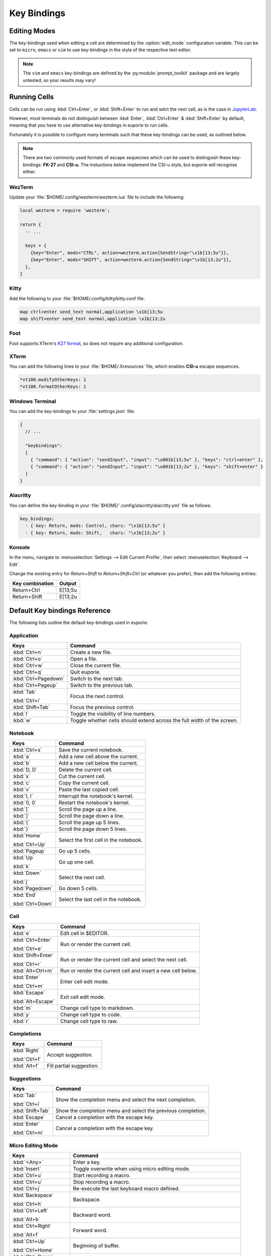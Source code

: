 ############
Key Bindings
############

*************
Editing Modes
*************

The key-bindings used when editing a cell are determined by the :option:`edit_mode` configuration variable. This can be set to ``micro``, ``emacs`` or ``vim`` to use key-bindings in the style of the respective text editor.

.. note:: The ``vim`` and ``emacs`` key-bindings are defined by the :py:module:`prompt_toolkit` package and are largely untested, so your results may vary!

*************
Running Cells
*************

Cells can be run using :kbd:`Ctrl+Enter`, or :kbd:`Shift+Enter` to run and selct the next cell, as is the case in `JupyterLab <https://jupyter.org/>`_.

However, most terminals do not distinguish between :kbd:`Enter`, :kbd:`Ctrl+Enter` & :kbd:`Shift+Enter` by default, meaning that you have to use alternative key-bindings in euporie to run cells.

Fortunately it is possible to configure many terminals such that these key-bindings can be used, as outlined below.

.. note::
   There are two commonly used formats of escape sequecnes which can be used to distinguish these key-bindings: **FK-27** and **CSI-u**. The instuctions below implement the CSI-u style, but euporie will recognise either.

WezTerm
=======

Update your :file:`$HOME/.config/wezterm/wezterm.lua` file to include the following:

.. code-block:: lua

    local wezterm = require 'wezterm';

    return {
      -- ...

      keys = {
        {key="Enter", mods="CTRL", action=wezterm.action{SendString="\x1b[13;5u"}},
        {key="Enter", mods="SHIFT", action=wezterm.action{SendString="\x1b[13;2u"}},
      },
    }

Kitty
=====

Add the following to your :file:`$HOME/.config/kitty/kitty.conf file:

.. code-block::

   map ctrl+enter send_text normal,application \x1b[13;5u
   map shift+enter send_text normal,application \x1b[13;2u


Foot
====

Foot supports XTerm's `K27 format <https://invisible-island.net/xterm/modified-keys.html>`_, so does not require any additional configuration.

XTerm
=====

You can add the following lines to your :file:`$HOME/.Xresources` file, which enables **CSI-u** escape sequences.

.. code-block::

   *vt100.modifyOtherKeys: 1
   *vt100.formatOtherKeys: 1


Windows Terminal
================

You can add the key-bindings to your :file:`settings.json` file:

.. code-block:: javascript

   {
     // ...

     "keybindings":
     [
       { "command": { "action": "sendInput", "input": "\u001b[13;5u" }, "keys": "ctrl+enter" },
       { "command": { "action": "sendInput", "input": "\u001b[13;2u" }, "keys": "shift+enter" }
     ]
   }


Alacritty
=========

You can define the key-binding in your :file:`$HOME/`.config/alacritty/alacritty.yml` file as follows:

.. code-block:: yaml

    key_bindings:
      - { key: Return, mods: Control, chars: "\x1b[13;5u" }
      - { key: Return, mods: Shift,   chars: "\x1b[13;2u" }

Konsole
=======

In the menu, navigate to :menuselection:`Settings --> Edit Current Profile`, then select :menuselection:`Keyboard --> Edit`.

Change the existing entry for `Return+Shift` to `Return+Shift+Ctrl` (or whatever you prefer), then add the following entries:

+-----------------+-----------+
| Key combination | Output    |
+=================+===========+
| Return+Ctrl     | E\[13;5u  |
+-----------------+-----------+
| Return+Shift    | \E\[13;2u |
+-----------------+-----------+

******************************
Default Key bindings Reference
******************************

The following lists outline the default key-bindings used in euporie:

.. _keybinding-definitions-start:
Application
===========

+-------------------------+--------------------------------------------------------------------------+
| Keys                    | Command                                                                  |
+=========================+==========================================================================+
| :kbd:`Ctrl+n`           | Create a new file.                                                       |
+-------------------------+--------------------------------------------------------------------------+
| :kbd:`Ctrl+o`           | Open a file.                                                             |
+-------------------------+--------------------------------------------------------------------------+
| :kbd:`Ctrl+w`           | Close the current file.                                                  |
+-------------------------+--------------------------------------------------------------------------+
| :kbd:`Ctrl+q`           | Quit euporie.                                                            |
+-------------------------+--------------------------------------------------------------------------+
| :kbd:`Ctrl+Pagedown`    | Switch to the next tab.                                                  |
+-------------------------+--------------------------------------------------------------------------+
| :kbd:`Ctrl+Pageup`      | Switch to the previous tab.                                              |
+-------------------------+--------------------------------------------------------------------------+
| :kbd:`Tab`              | Focus the next control.                                                  |
|                         |                                                                          |
| :kbd:`Ctrl+i`           |                                                                          |
+-------------------------+--------------------------------------------------------------------------+
| :kbd:`Shift+Tab`        | Focus the previous control.                                              |
+-------------------------+--------------------------------------------------------------------------+
| :kbd:`l`                | Toggle the visibility of line numbers.                                   |
+-------------------------+--------------------------------------------------------------------------+
| :kbd:`w`                | Toggle whether cells should extend across the full width of the screen.  |
+-------------------------+--------------------------------------------------------------------------+

Notebook
========

+-------------------------+--------------------------------------------------------------------------+
| Keys                    | Command                                                                  |
+=========================+==========================================================================+
| :kbd:`Ctrl+s`           | Save the current notebook.                                               |
+-------------------------+--------------------------------------------------------------------------+
| :kbd:`a`                | Add a new cell above the current.                                        |
+-------------------------+--------------------------------------------------------------------------+
| :kbd:`b`                | Add a new cell below the current.                                        |
+-------------------------+--------------------------------------------------------------------------+
| :kbd:`D, D`             | Delete the current cell.                                                 |
+-------------------------+--------------------------------------------------------------------------+
| :kbd:`x`                | Cut the current cell.                                                    |
+-------------------------+--------------------------------------------------------------------------+
| :kbd:`c`                | Copy the current cell.                                                   |
+-------------------------+--------------------------------------------------------------------------+
| :kbd:`v`                | Paste the last copied cell.                                              |
+-------------------------+--------------------------------------------------------------------------+
| :kbd:`I, I`             | Interrupt the notebook's kernel.                                         |
+-------------------------+--------------------------------------------------------------------------+
| :kbd:`0, 0`             | Restart the notebook's kernel.                                           |
+-------------------------+--------------------------------------------------------------------------+
| :kbd:`[`                | Scroll the page up a line.                                               |
+-------------------------+--------------------------------------------------------------------------+
| :kbd:`]`                | Scroll the page down a line.                                             |
+-------------------------+--------------------------------------------------------------------------+
| :kbd:`{`                | Scroll the page up 5 lines.                                              |
+-------------------------+--------------------------------------------------------------------------+
| :kbd:`}`                | Scroll the page down 5 lines.                                            |
+-------------------------+--------------------------------------------------------------------------+
| :kbd:`Home`             | Select the first cell in the notebook.                                   |
|                         |                                                                          |
| :kbd:`Ctrl+Up`          |                                                                          |
+-------------------------+--------------------------------------------------------------------------+
| :kbd:`Pageup`           | Go up 5 cells.                                                           |
+-------------------------+--------------------------------------------------------------------------+
| :kbd:`Up`               | Go up one cell.                                                          |
|                         |                                                                          |
| :kbd:`k`                |                                                                          |
+-------------------------+--------------------------------------------------------------------------+
| :kbd:`Down`             | Select the next cell.                                                    |
|                         |                                                                          |
| :kbd:`j`                |                                                                          |
+-------------------------+--------------------------------------------------------------------------+
| :kbd:`Pagedown`         | Go down 5 cells.                                                         |
+-------------------------+--------------------------------------------------------------------------+
| :kbd:`End`              | Select the last cell in the notebook.                                    |
|                         |                                                                          |
| :kbd:`Ctrl+Down`        |                                                                          |
+-------------------------+--------------------------------------------------------------------------+

Cell
====

+-------------------------+--------------------------------------------------------------------------+
| Keys                    | Command                                                                  |
+=========================+==========================================================================+
| :kbd:`e`                | Edit cell in $EDITOR.                                                    |
+-------------------------+--------------------------------------------------------------------------+
| :kbd:`Ctrl+Enter`       | Run or render the current cell.                                          |
|                         |                                                                          |
| :kbd:`Ctrl+e`           |                                                                          |
+-------------------------+--------------------------------------------------------------------------+
| :kbd:`Shift+Enter`      | Run or render the current cell and select the next cell.                 |
|                         |                                                                          |
| :kbd:`Ctrl+r`           |                                                                          |
+-------------------------+--------------------------------------------------------------------------+
| :kbd:`Alt+Ctrl+m`       | Run or render the current cell and insert a new cell below.              |
+-------------------------+--------------------------------------------------------------------------+
| :kbd:`Enter`            | Enter cell edit mode.                                                    |
|                         |                                                                          |
| :kbd:`Ctrl+m`           |                                                                          |
+-------------------------+--------------------------------------------------------------------------+
| :kbd:`Escape`           | Exit cell edit mode.                                                     |
|                         |                                                                          |
| :kbd:`Alt+Escape`       |                                                                          |
+-------------------------+--------------------------------------------------------------------------+
| :kbd:`m`                | Change cell type to markdown.                                            |
+-------------------------+--------------------------------------------------------------------------+
| :kbd:`y`                | Change cell type to code.                                                |
+-------------------------+--------------------------------------------------------------------------+
| :kbd:`r`                | Change cell type to raw.                                                 |
+-------------------------+--------------------------------------------------------------------------+

Completions
===========

+-------------------------+--------------------------------------------------------------------------+
| Keys                    | Command                                                                  |
+=========================+==========================================================================+
| :kbd:`Right`            | Accept suggestion.                                                       |
|                         |                                                                          |
| :kbd:`Ctrl+f`           |                                                                          |
+-------------------------+--------------------------------------------------------------------------+
| :kbd:`Alt+f`            | Fill partial suggestion.                                                 |
+-------------------------+--------------------------------------------------------------------------+

Suggestions
===========

+-------------------------+--------------------------------------------------------------------------+
| Keys                    | Command                                                                  |
+=========================+==========================================================================+
| :kbd:`Tab`              | Show the completion menu and select the next completion.                 |
|                         |                                                                          |
| :kbd:`Ctrl+i`           |                                                                          |
+-------------------------+--------------------------------------------------------------------------+
| :kbd:`Shift+Tab`        | Show the completion menu and select the previous completion.             |
+-------------------------+--------------------------------------------------------------------------+
| :kbd:`Escape`           | Cancel a completion with the escape key.                                 |
+-------------------------+--------------------------------------------------------------------------+
| :kbd:`Enter`            | Cancel a completion with the escape key.                                 |
|                         |                                                                          |
| :kbd:`Ctrl+m`           |                                                                          |
+-------------------------+--------------------------------------------------------------------------+

Micro Editing Mode
==================

+-------------------------+--------------------------------------------------------------------------+
| Keys                    | Command                                                                  |
+=========================+==========================================================================+
| :kbd:`<Any>`            | Enter a key.                                                             |
+-------------------------+--------------------------------------------------------------------------+
| :kbd:`Insert`           | Toggle overwrite when using micro editing mode.                          |
+-------------------------+--------------------------------------------------------------------------+
| :kbd:`Ctrl+u`           | Start recording a macro.                                                 |
+-------------------------+--------------------------------------------------------------------------+
| :kbd:`Ctrl+u`           | Stop recording a macro.                                                  |
+-------------------------+--------------------------------------------------------------------------+
| :kbd:`Ctrl+j`           | Re-execute the last keyboard macro defined.                              |
+-------------------------+--------------------------------------------------------------------------+
| :kbd:`Backspace`        | Backspace.                                                               |
|                         |                                                                          |
| :kbd:`Ctrl+h`           |                                                                          |
+-------------------------+--------------------------------------------------------------------------+
| :kbd:`Ctrl+Left`        | Backward word.                                                           |
|                         |                                                                          |
| :kbd:`Alt+b`            |                                                                          |
+-------------------------+--------------------------------------------------------------------------+
| :kbd:`Ctrl+Right`       | Forward word.                                                            |
|                         |                                                                          |
| :kbd:`Alt+f`            |                                                                          |
+-------------------------+--------------------------------------------------------------------------+
| :kbd:`Ctrl+Up`          | Beginning of buffer.                                                     |
|                         |                                                                          |
| :kbd:`Ctrl+Home`        |                                                                          |
+-------------------------+--------------------------------------------------------------------------+
| :kbd:`Ctrl+Down`        | End of buffer.                                                           |
|                         |                                                                          |
| :kbd:`Ctrl+End`         |                                                                          |
+-------------------------+--------------------------------------------------------------------------+
| :kbd:`Pagedown`         | Scroll page down.                                                        |
+-------------------------+--------------------------------------------------------------------------+
| :kbd:`Pageup`           | Scroll page up.                                                          |
+-------------------------+--------------------------------------------------------------------------+
| :kbd:`Left`             | Move back a character, or up a line.                                     |
+-------------------------+--------------------------------------------------------------------------+
| :kbd:`Right`            | Move forward a character, or down a line.                                |
+-------------------------+--------------------------------------------------------------------------+
| :kbd:`Home`             | Move the cursor to the start of the line.                                |
|                         |                                                                          |
| :kbd:`Alt+Left`         |                                                                          |
|                         |                                                                          |
| :kbd:`Alt+a`            |                                                                          |
+-------------------------+--------------------------------------------------------------------------+
| :kbd:`End`              | Move the cursor to the end of the line.                                  |
|                         |                                                                          |
| :kbd:`Alt+Right`        |                                                                          |
|                         |                                                                          |
| :kbd:`Alt+e`            |                                                                          |
+-------------------------+--------------------------------------------------------------------------+
| :kbd:`Alt+{`            | Move the cursor to the start of the current paragraph.                   |
+-------------------------+--------------------------------------------------------------------------+
| :kbd:`Alt+}`            | Move the cursor to the end of the current paragraph.                     |
+-------------------------+--------------------------------------------------------------------------+
| :kbd:`Ctrl+_`           | Comments or uncomments the current or selected lines.                    |
+-------------------------+--------------------------------------------------------------------------+
| :kbd:`"`                | Wraps the current selection with: ""                                     |
+-------------------------+--------------------------------------------------------------------------+
| :kbd:`'`                | Wraps the current selection with: ''                                     |
+-------------------------+--------------------------------------------------------------------------+
| :kbd:`\``               | Wraps the current selection with: \`\`                                   |
+-------------------------+--------------------------------------------------------------------------+
| :kbd:`(`                | Wraps the current selection with: ()                                     |
+-------------------------+--------------------------------------------------------------------------+
| :kbd:`)`                | Wraps the current selection with: ()                                     |
+-------------------------+--------------------------------------------------------------------------+
| :kbd:`}`                | Wraps the current selection with: {}                                     |
+-------------------------+--------------------------------------------------------------------------+
| :kbd:`{`                | Wraps the current selection with: {}                                     |
+-------------------------+--------------------------------------------------------------------------+
| :kbd:`]`                | Wraps the current selection with: []                                     |
+-------------------------+--------------------------------------------------------------------------+
| :kbd:`[`                | Wraps the current selection with: []                                     |
+-------------------------+--------------------------------------------------------------------------+
| :kbd:`*`                | Wraps the current selection with: **                                     |
+-------------------------+--------------------------------------------------------------------------+
| :kbd:`_`                | Wraps the current selection with: __                                     |
+-------------------------+--------------------------------------------------------------------------+
| :kbd:`Ctrl+d`           | Duplicate the current line.                                              |
+-------------------------+--------------------------------------------------------------------------+
| :kbd:`Ctrl+d`           | Duplicate the current line.                                              |
+-------------------------+--------------------------------------------------------------------------+
| :kbd:`Ctrl+v`           | Paste the clipboard contents, replacing any current selection.           |
+-------------------------+--------------------------------------------------------------------------+
| :kbd:`Ctrl+c`           | Adds the current selection to the clipboard.                             |
+-------------------------+--------------------------------------------------------------------------+
| :kbd:`Ctrl+x`           | Removes the current selection and adds it to the clipboard.              |
+-------------------------+--------------------------------------------------------------------------+
| :kbd:`Ctrl+k`           | Removes the current line adds it to the clipboard.                       |
+-------------------------+--------------------------------------------------------------------------+
| :kbd:`Alt+Up`           | Move the current or selected lines up by one line.                       |
+-------------------------+--------------------------------------------------------------------------+
| :kbd:`Alt+Down`         | Move the current or selected lines down by one line.                     |
+-------------------------+--------------------------------------------------------------------------+
| :kbd:`Enter`            | Accept an input.                                                         |
|                         |                                                                          |
| :kbd:`Ctrl+m`           |                                                                          |
+-------------------------+--------------------------------------------------------------------------+
| :kbd:`Enter`            | Insert a new line, replacing any selection and indenting if appropriate. |
|                         |                                                                          |
| :kbd:`Ctrl+m`           |                                                                          |
+-------------------------+--------------------------------------------------------------------------+
| :kbd:`Tab`              | Inndent the current or selected lines.                                   |
|                         |                                                                          |
| :kbd:`Ctrl+i`           |                                                                          |
+-------------------------+--------------------------------------------------------------------------+
| :kbd:`Shift+Tab`        | Unindent the current or selected lines.                                  |
+-------------------------+--------------------------------------------------------------------------+
| :kbd:`Backspace`        | Unindent the current or selected lines.                                  |
|                         |                                                                          |
| :kbd:`Ctrl+h`           |                                                                          |
+-------------------------+--------------------------------------------------------------------------+
| :kbd:`F16`              | Toggle the case of the current word or selection.                        |
+-------------------------+--------------------------------------------------------------------------+
| :kbd:`Ctrl+z`           | Undo the last edit.                                                      |
+-------------------------+--------------------------------------------------------------------------+
| :kbd:`Ctrl+y`           | Redo the last edit.                                                      |
+-------------------------+--------------------------------------------------------------------------+
| :kbd:`Shift+Up`         | Start a new selection.                                                   |
|                         |                                                                          |
| :kbd:`Shift+Down`       |                                                                          |
|                         |                                                                          |
| :kbd:`Shift+Right`      |                                                                          |
|                         |                                                                          |
| :kbd:`Shift+Left`       |                                                                          |
|                         |                                                                          |
| :kbd:`Alt+Shift+Left`   |                                                                          |
|                         |                                                                          |
| :kbd:`Alt+Shift+Right`  |                                                                          |
|                         |                                                                          |
| :kbd:`Ctrl+Shift+Left`  |                                                                          |
|                         |                                                                          |
| :kbd:`Ctrl+Shift+Right` |                                                                          |
|                         |                                                                          |
| :kbd:`Shift+Home`       |                                                                          |
|                         |                                                                          |
| :kbd:`Shift+End`        |                                                                          |
|                         |                                                                          |
| :kbd:`Ctrl+Shift+Home`  |                                                                          |
|                         |                                                                          |
| :kbd:`Ctrl+Shift+End`   |                                                                          |
+-------------------------+--------------------------------------------------------------------------+
| :kbd:`Shift+Up`         | Extend the selection.                                                    |
|                         |                                                                          |
| :kbd:`Shift+Down`       |                                                                          |
|                         |                                                                          |
| :kbd:`Shift+Right`      |                                                                          |
|                         |                                                                          |
| :kbd:`Shift+Left`       |                                                                          |
|                         |                                                                          |
| :kbd:`Alt+Shift+Left`   |                                                                          |
|                         |                                                                          |
| :kbd:`Alt+Shift+Right`  |                                                                          |
|                         |                                                                          |
| :kbd:`Ctrl+Shift+Left`  |                                                                          |
|                         |                                                                          |
| :kbd:`Ctrl+Shift+Right` |                                                                          |
|                         |                                                                          |
| :kbd:`Shift+Home`       |                                                                          |
|                         |                                                                          |
| :kbd:`Shift+End`        |                                                                          |
|                         |                                                                          |
| :kbd:`Ctrl+Shift+Home`  |                                                                          |
|                         |                                                                          |
| :kbd:`Ctrl+Shift+End`   |                                                                          |
+-------------------------+--------------------------------------------------------------------------+
| :kbd:`<Any>`            | Replace selection by what is typed.                                      |
+-------------------------+--------------------------------------------------------------------------+
| :kbd:`Backspace`        | Delete the contents of the current selection.                            |
|                         |                                                                          |
| :kbd:`Delete`           |                                                                          |
|                         |                                                                          |
| :kbd:`Ctrl+h`           |                                                                          |
+-------------------------+--------------------------------------------------------------------------+
| :kbd:`Up`               | Cancel the selection.                                                    |
|                         |                                                                          |
| :kbd:`Down`             |                                                                          |
|                         |                                                                          |
| :kbd:`Right`            |                                                                          |
|                         |                                                                          |
| :kbd:`Left`             |                                                                          |
|                         |                                                                          |
| :kbd:`Alt+Left`         |                                                                          |
|                         |                                                                          |
| :kbd:`Alt+Right`        |                                                                          |
|                         |                                                                          |
| :kbd:`Ctrl+Left`        |                                                                          |
|                         |                                                                          |
| :kbd:`Ctrl+Right`       |                                                                          |
|                         |                                                                          |
| :kbd:`Home`             |                                                                          |
|                         |                                                                          |
| :kbd:`End`              |                                                                          |
|                         |                                                                          |
| :kbd:`Ctrl+Home`        |                                                                          |
|                         |                                                                          |
| :kbd:`Ctrl+End`         |                                                                          |
+-------------------------+--------------------------------------------------------------------------+
| :kbd:`Ctrl+a`           | Select all text.                                                         |
+-------------------------+--------------------------------------------------------------------------+
.. _keybinding-definitions-end:
